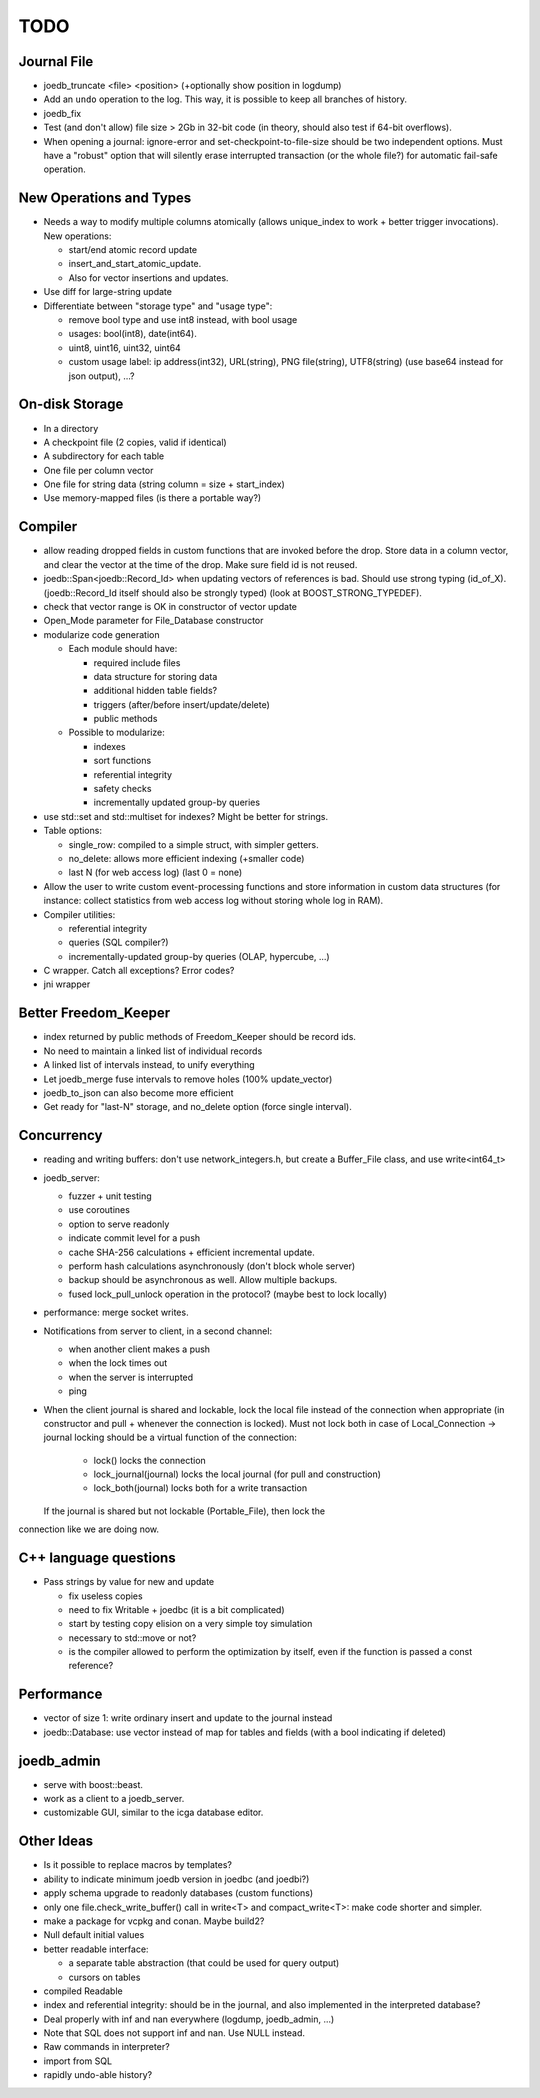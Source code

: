 TODO
====

Journal File
------------
- joedb_truncate <file> <position> (+optionally show position in logdump)
- Add an ``undo`` operation to the log. This way, it is possible to keep all
  branches of history.
- joedb_fix
- Test (and don't allow) file size > 2Gb in 32-bit code (in theory, should also
  test if 64-bit overflows).
- When opening a journal: ignore-error and set-checkpoint-to-file-size should
  be two independent options. Must have a "robust" option that will silently
  erase interrupted transaction (or the whole file?) for automatic fail-safe
  operation.

New Operations and Types
------------------------
- Needs a way to modify multiple columns atomically (allows unique_index to
  work + better trigger invocations). New operations:

  - start/end atomic record update
  - insert_and_start_atomic_update.
  - Also for vector insertions and updates.

- Use diff for large-string update
- Differentiate between "storage type" and "usage type":

  - remove bool type and use int8 instead, with bool usage
  - usages: bool(int8), date(int64).
  - uint8, uint16, uint32, uint64
  - custom usage label: ip address(int32), URL(string), PNG file(string),
    UTF8(string) (use base64 instead for json output), ...?

On-disk Storage
----------------
- In a directory
- A checkpoint file (2 copies, valid if identical)
- A subdirectory for each table
- One file per column vector
- One file for string data (string column = size + start_index)
- Use memory-mapped files (is there a portable way?)

Compiler
--------
- allow reading dropped fields in custom functions that are invoked before the
  drop. Store data in a column vector, and clear the vector at the time of the
  drop. Make sure field id is not reused.
- joedb::Span<joedb::Record_Id> when updating vectors of references is bad.
  Should use strong typing (id_of_X). (joedb::Record_Id itself should also be
  strongly typed) (look at BOOST_STRONG_TYPEDEF).
- check that vector range is OK in constructor of vector update
- Open_Mode parameter for File_Database constructor
- modularize code generation

  - Each module should have:

    - required include files
    - data structure for storing data
    - additional hidden table fields?
    - triggers (after/before insert/update/delete)
    - public methods

  - Possible to modularize:

    - indexes
    - sort functions
    - referential integrity
    - safety checks
    - incrementally updated group-by queries

- use std::set and std::multiset for indexes? Might be better for strings.
- Table options:

  - single_row: compiled to a simple struct, with simpler getters.
  - no_delete: allows more efficient indexing (+smaller code)
  - last N (for web access log) (last 0 = none)

- Allow the user to write custom event-processing functions and store
  information in custom data structures (for instance: collect statistics from
  web access log without storing whole log in RAM).
- Compiler utilities:

  - referential integrity
  - queries (SQL compiler?)
  - incrementally-updated group-by queries (OLAP, hypercube, ...)

- C wrapper. Catch all exceptions? Error codes?
- jni wrapper

Better Freedom_Keeper
---------------------
- index returned by public methods of Freedom_Keeper should be record ids.
- No need to maintain a linked list of individual records
- A linked list of intervals instead, to unify everything
- Let joedb_merge fuse intervals to remove holes (100% update_vector)
- joedb_to_json can also become more efficient
- Get ready for "last-N" storage, and no_delete option (force single interval).

Concurrency
-----------
- reading and writing buffers: don't use network_integers.h, but create a
  Buffer_File class, and use write<int64_t>
- joedb_server:

  - fuzzer + unit testing
  - use coroutines
  - option to serve readonly
  - indicate commit level for a push
  - cache SHA-256 calculations + efficient incremental update.
  - perform hash calculations asynchronously (don't block whole server)
  - backup should be asynchronous as well. Allow multiple backups.
  - fused lock_pull_unlock operation in the protocol? (maybe best to lock locally)

- performance: merge socket writes.
- Notifications from server to client, in a second channel:

  - when another client makes a push
  - when the lock times out
  - when the server is interrupted
  - ping

- When the client journal is shared and lockable, lock the local file instead
  of the connection when appropriate (in constructor and pull + whenever the
  connection is locked). Must not lock both in case of Local_Connection ->
  journal locking should be a virtual function of the connection:

   - lock() locks the connection
   - lock_journal(journal) locks the local journal (for pull and construction)
   - lock_both(journal) locks both for a write transaction

  If the journal is shared but not lockable (Portable_File), then lock the
connection like we are doing now.

C++ language questions
----------------------

- Pass strings by value for new and update

  - fix useless copies
  - need to fix Writable + joedbc (it is a bit complicated)
  - start by testing copy elision on a very simple toy simulation
  - necessary to std::move or not?
  - is the compiler allowed to perform the optimization by itself, even if
    the function is passed a const reference?

Performance
-----------

- vector of size 1: write ordinary insert and update to the journal instead
- joedb::Database: use vector instead of map for tables and fields (with a bool
  indicating if deleted)

joedb_admin
-----------
- serve with boost::beast.
- work as a client to a joedb_server.
- customizable GUI, similar to the icga database editor.

Other Ideas
-----------
- Is it possible to replace macros by templates?
- ability to indicate minimum joedb version in joedbc (and joedbi?)
- apply schema upgrade to readonly databases (custom functions)
- only one file.check_write_buffer() call in write<T> and compact_write<T>:
  make code shorter and simpler.
- make a package for vcpkg and conan. Maybe build2?
- Null default initial values
- better readable interface:

  - a separate table abstraction (that could be used for query output)
  - cursors on tables

- compiled Readable
- index and referential integrity: should be in the journal, and also
  implemented in the interpreted database?
- Deal properly with inf and nan everywhere (logdump, joedb_admin, ...)
- Note that SQL does not support inf and nan. Use NULL instead.
- Raw commands in interpreter?
- import from SQL
- rapidly undo-able history?
